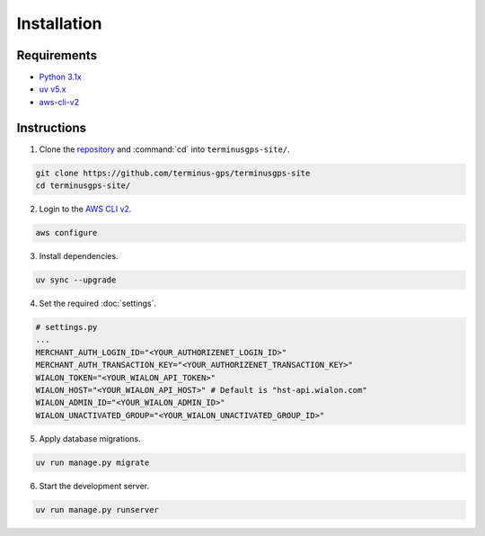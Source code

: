 Installation
============

============
Requirements
============

* `Python 3.1x`_
* `uv v5.x`_
* `aws-cli-v2`_

.. _Python 3.1x: https://www.python.org/downloads/
.. _uv v5.x: https://docs.astral.sh/uv/
.. _aws-cli-v2: https://docs.aws.amazon.com/cli/

============
Instructions
============

1. Clone the `repository`_ and :command:`cd` into :literal:`terminusgps-site/`.

.. code-block:: bash

    git clone https://github.com/terminus-gps/terminusgps-site
    cd terminusgps-site/

.. _repository: https://github.com/terminus-gps/terminusgps-site

2. Login to the `AWS CLI v2`_.

.. code-block:: bash

   aws configure

.. _AWS CLI v2: https://docs.aws.amazon.com/cli/


3. Install dependencies.

.. code-block:: bash

   uv sync --upgrade

4. Set the required :doc:`settings`.

.. code-block:: python

    # settings.py
    ...
    MERCHANT_AUTH_LOGIN_ID="<YOUR_AUTHORIZENET_LOGIN_ID>"
    MERCHANT_AUTH_TRANSACTION_KEY="<YOUR_AUTHORIZENET_TRANSACTION_KEY>"
    WIALON_TOKEN="<YOUR_WIALON_API_TOKEN>"
    WIALON_HOST="<YOUR_WIALON_API_HOST>" # Default is "hst-api.wialon.com"
    WIALON_ADMIN_ID="<YOUR_WIALON_ADMIN_ID>"
    WIALON_UNACTIVATED_GROUP="<YOUR_WIALON_UNACTIVATED_GROUP_ID>"

5. Apply database migrations.

.. code-block:: bash

   uv run manage.py migrate


6. Start the development server.

.. code-block:: bash

   uv run manage.py runserver
